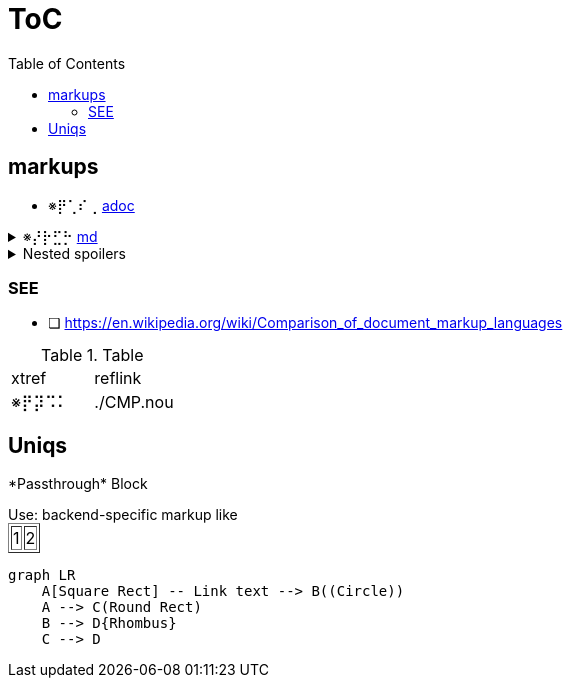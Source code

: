 //⌇⡟⢁⠍⡕

ToC
===
:toc:

markups
-------

* ※⡟⢁⠎⢀ <<./adoc.nou,adoc>>

.※⡜⡗⣋⡓ <<md.nou#⡟⢁⠍⡕,md>>
[%collapsible]
====
- link1
- link2
====


.Nested spoilers
[%collapsible]
====
* ※⡟⡽⡂⢂ link:org.nou#⡟⡽⡂⢂[org]
* ※⡞⣃⣍⢾ link:rst.nou[rst]

.※⡟⢁⠏⠎ link:./wiki.nou#⡟⢁⠏⠎[wiki]
[%collapsible]
=====
- link3
- link4
=====
====


=== SEE
- [ ] https://en.wikipedia.org/wiki/Comparison_of_document_markup_languages

.Table
|====
| xtref | reflink
| ※⡟⡽⠩⠅ | ./CMP.nou
|====

== Uniqs

++++
*Passthrough* Block
<p>
Use: backend-specific markup like
<table border="1">
<tr><td>1<td>2
</table>
++++

[mermaid]
----
graph LR
    A[Square Rect] -- Link text --> B((Circle))
    A --> C(Round Rect)
    B --> D{Rhombus}
    C --> D
----
